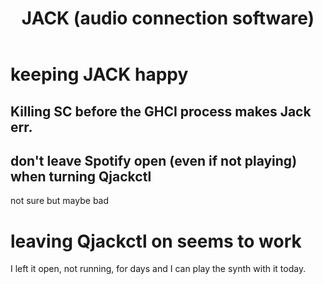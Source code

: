 :PROPERTIES:
:ID:       2e99f9b7-5784-4e04-a277-9e6e734d1dd2
:END:
#+title: JACK (audio connection software)
* keeping JACK happy
** Killing SC before the GHCI process makes Jack err.
** don't leave Spotify open (even if not playing) when turning Qjackctl
   not sure but maybe bad
* leaving Qjackctl on seems to work
  I left it open, not running, for days and I can play the synth with it today.
